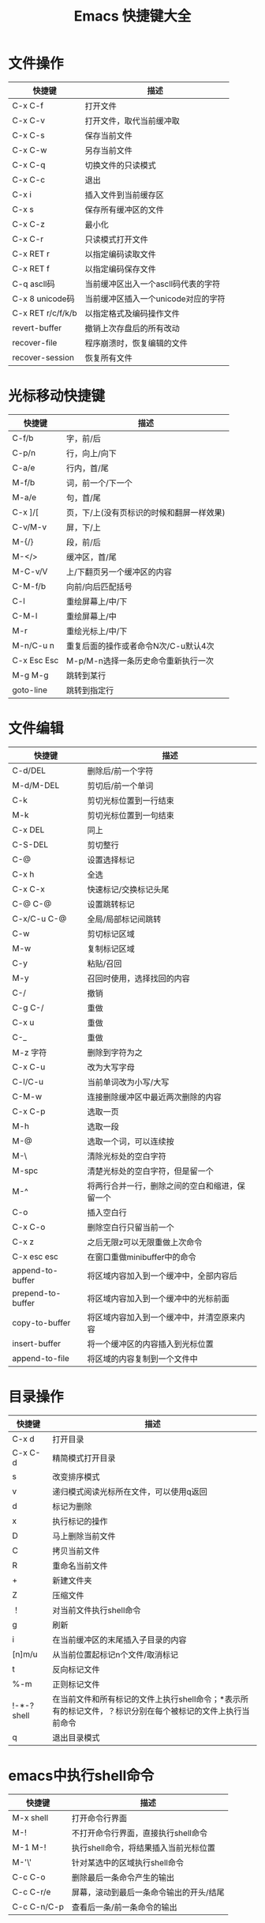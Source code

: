 #+TITLE: Emacs 快捷键大全


* 文件操作

|-------------------+-------------------------------------|
| 快捷键            | 描述                                |
|-------------------+-------------------------------------|
| C-x C-f           | 打开文件                            |
|-------------------+-------------------------------------|
| C-x C-v           | 打开文件，取代当前缓冲取            |
|-------------------+-------------------------------------|
| C-x C-s           | 保存当前文件                        |
|-------------------+-------------------------------------|
| C-x C-w           | 另存当前文件                        |
|-------------------+-------------------------------------|
| C-x C-q           | 切换文件的只读模式                  |
|-------------------+-------------------------------------|
| C-x C-c           | 退出                                |
|-------------------+-------------------------------------|
| C-x i             | 插入文件到当前缓存区                |
|-------------------+-------------------------------------|
| C-x s             | 保存所有缓冲区的文件                |
|-------------------+-------------------------------------|
| C-x C-z           | 最小化                              |
|-------------------+-------------------------------------|
| C-x C-r           | 只读模式打开文件                    |
|-------------------+-------------------------------------|
| C-x RET r         | 以指定编码读取文件                  |
|-------------------+-------------------------------------|
| C-x RET f         | 以指定编码保存文件                  |
|-------------------+-------------------------------------|
| C-q ascll码       | 当前缓冲区出入一个ascll码代表的字符 |
|-------------------+-------------------------------------|
| C-x 8 unicode码   | 当前缓冲区插入一个unicode对应的字符 |
|-------------------+-------------------------------------|
| C-x RET r/c/f/k/b | 以指定格式及编码操作文件            |
|-------------------+-------------------------------------|
| revert-buffer     | 撤销上次存盘后的所有改动            |
|-------------------+-------------------------------------|
| recover-file      | 程序崩溃时，恢复编辑的文件          |
|-------------------+-------------------------------------|
| recover-session   | 恢复所有文件                        |
|-------------------+-------------------------------------|





* 光标移动快捷键

|-------------+-------------------------------------------|
| 快捷键      | 描述                                      |
|-------------+-------------------------------------------|
| C-f/b       | 字，前/后                                 |
|-------------+-------------------------------------------|
| C-p/n       | 行，向上/向下                             |
|-------------+-------------------------------------------|
| C-a/e       | 行内，首/尾                               |
|-------------+-------------------------------------------|
| M-f/b       | 词，前一个/下一个                         |
|-------------+-------------------------------------------|
| M-a/e       | 句，首/尾                                 |
|-------------+-------------------------------------------|
| C-x ]/[     | 页，下/上(没有页标识的时候和翻屏一样效果) |
|-------------+-------------------------------------------|
| C-v/M-v     | 屏，下/上                                 |
|-------------+-------------------------------------------|
| M-{/}       | 段，前/后                                 |
|-------------+-------------------------------------------|
| M-</>       | 缓冲区，首/尾                             |
|-------------+-------------------------------------------|
| M-C-v/V     | 上/下翻页另一个缓冲区的内容               |
|-------------+-------------------------------------------|
| C-M-f/b     | 向前/向后匹配括号                         |
|-------------+-------------------------------------------|
| C-l         | 重绘屏幕上/中/下                          |
|-------------+-------------------------------------------|
| C-M-l       | 重绘屏幕上/中                             |
|-------------+-------------------------------------------|
| M-r         | 重绘光标上/中/下                          |
|-------------+-------------------------------------------|
| M-n/C-u n   | 重复后面的操作或者命令N次/C-u默认4次      |
|-------------+-------------------------------------------|
| C-x Esc Esc | M-p/M-n选择一条历史命令重新执行一次       |
|-------------+-------------------------------------------|
| M-g M-g     | 跳转到某行                                |
|-------------+-------------------------------------------|
| goto-line   | 跳转到指定行                              |
|-------------+-------------------------------------------|





* 文件编辑

|-------------------+------------------------------------------------|
| 快捷键            | 描述                                           |
|-------------------+------------------------------------------------|
| C-d/DEL           | 删除后/前一个字符                              |
|-------------------+------------------------------------------------|
| M-d/M-DEL         | 剪切后/前一个单词                              |
|-------------------+------------------------------------------------|
| C-k               | 剪切光标位置到一行结束                         |
|-------------------+------------------------------------------------|
| M-k               | 剪切光标位置到一句结束                         |
| C-x DEL           | 同上                                           |
|-------------------+------------------------------------------------|
| C-S-DEL           | 剪切整行                                       |
|-------------------+------------------------------------------------|
| C-@               | 设置选择标记                                   |
| C-x h             | 全选                                           |
| C-x C-x           | 快速标记/交换标记头尾                          |
| C-@ C-@           | 设置跳转标记                                   |
| C-x/C-u C-@       | 全局/局部标记间跳转                            |
|-------------------+------------------------------------------------|
| C-w               | 剪切标记区域                                   |
|-------------------+------------------------------------------------|
| M-w               | 复制标记区域                                   |
|-------------------+------------------------------------------------|
| C-y               | 粘贴/召回                                      |
| M-y               | 召回时使用，选择找回的内容                     |
|-------------------+------------------------------------------------|
| C-/               | 撤销                                           |
| C-g C-/           | 重做                                           |
| C-x u             | 重做                                           |
| C-_               | 重做                                           |
|-------------------+------------------------------------------------|
| M-z 字符          | 删除到字符为之                                 |
|-------------------+------------------------------------------------|
| C-x C-u           | 改为大写字母                                   |
|-------------------+------------------------------------------------|
| C-l/C-u           | 当前单词改为小写/大写                          |
|-------------------+------------------------------------------------|
| C-M-w             | 连接删除缓冲区中最近两次删除的内容             |
|-------------------+------------------------------------------------|
| C-x C-p           | 选取一页                                       |
|-------------------+------------------------------------------------|
| M-h               | 选取一段                                       |
|-------------------+------------------------------------------------|
| M-@               | 选取一个词，可以连续按                         |
|-------------------+------------------------------------------------|
| M-\               | 清除光标处的空白字符                           |
|-------------------+------------------------------------------------|
| M-spc             | 清楚光标处的空白字符，但是留一个               |
|-------------------+------------------------------------------------|
| M-^               | 将两行合并一行，删除之间的空白和缩进，保留一个 |
|-------------------+------------------------------------------------|
| C-o               | 插入空白行                                     |
|-------------------+------------------------------------------------|
| C-x C-o           | 删除空白行只留当前一个                         |
|-------------------+------------------------------------------------|
| C-x z             | 之后无限z可以无限重做上次命令                  |
|-------------------+------------------------------------------------|
| C-x esc esc       | 在窗口重做minibuffer中的命令                   |
|-------------------+------------------------------------------------|
| append-to-buffer  | 将区域内容加入到一个缓冲中，全部内容后         |
| prepend-to-buffer | 将区域内容加入到一个缓冲中的光标前面           |
| copy-to-buffer    | 将区域内容加入到一个缓冲中，并清空原来内容     |
| insert-buffer     | 将一个缓冲区的内容插入到光标位置               |
| append-to-file    | 将区域的内容复制到一个文件中                   |
|-------------------+------------------------------------------------|



* 目录操作

|-------------+------------------------------------------------------------------------------------------------------------|
| 快捷键      | 描述                                                                                                       |
|-------------+------------------------------------------------------------------------------------------------------------|
| C-x d       | 打开目录                                                                                                   |
| C-x C-d     | 精简模式打开目录                                                                                           |
|-------------+------------------------------------------------------------------------------------------------------------|
| s           | 改变排序模式                                                                                               |
|-------------+------------------------------------------------------------------------------------------------------------|
| v           | 递归模式阅读光标所在文件，可以使用q返回                                                                    |
|-------------+------------------------------------------------------------------------------------------------------------|
| d           | 标记为删除                                                                                                 |
|-------------+------------------------------------------------------------------------------------------------------------|
| x           | 执行标记的操作                                                                                             |
|-------------+------------------------------------------------------------------------------------------------------------|
| D           | 马上删除当前文件                                                                                           |
|-------------+------------------------------------------------------------------------------------------------------------|
| C           | 拷贝当前文件                                                                                               |
|-------------+------------------------------------------------------------------------------------------------------------|
| R           | 重命名当前文件                                                                                             |
|-------------+------------------------------------------------------------------------------------------------------------|
| +           | 新建文件夹                                                                                                 |
|-------------+------------------------------------------------------------------------------------------------------------|
| Z           | 压缩文件                                                                                                   |
|-------------+------------------------------------------------------------------------------------------------------------|
| ！          | 对当前文件执行shell命令                                                                                    |
|-------------+------------------------------------------------------------------------------------------------------------|
| g           | 刷新                                                                                                       |
|-------------+------------------------------------------------------------------------------------------------------------|
| i           | 在当前缓冲区的末尾插入子目录的内容                                                                         |
|-------------+------------------------------------------------------------------------------------------------------------|
| [n]m/u      | 从当前位置起标记n个文件/取消标记                                                                           |
|-------------+------------------------------------------------------------------------------------------------------------|
| t           | 反向标记文件                                                                                               |
|-------------+------------------------------------------------------------------------------------------------------------|
| %-m         | 正则标记文件                                                                                               |
|-------------+------------------------------------------------------------------------------------------------------------|
| !-*-? shell | 在当前文件和所有标记的文件上执行shell命令；*表示所有的标记文件，？标识分别在每个被标记的文件上执行当前命令 |
|-------------+------------------------------------------------------------------------------------------------------------|
| q           | 退出目录模式                                                                                               |
|-------------+------------------------------------------------------------------------------------------------------------|




* emacs中执行shell命令

|-------------+-----------------------------------------|
| 快捷键      | 描述                                    |
|-------------+-----------------------------------------|
| M-x shell   | 打开命令行界面                          |
|-------------+-----------------------------------------|
| M-!         | 不打开命令行界面，直接执行shell命令     |
|-------------+-----------------------------------------|
| M-1 M-!     | 执行shell命令，将结果插入当前光标位置   |
|-------------+-----------------------------------------|
| M-'\'       | 针对某选中的区域执行shell命令           |
| C-c C-o     | 删除最后一条命令产生的输出              |
| C-c C-r/e   | 屏幕，滚动到最后一条命令输出的开头/结尾 |
| C-c C-n/C-p | 查看后一条/前一条命令的输出             |
|-------------+-----------------------------------------|



* 搜索模式快捷键

|------------------+--------------------------------------------------|
| 快捷键           | 描述                                             |
|------------------+--------------------------------------------------|
| C-s/r            | 向前/向后搜索                                    |
| C-M-s/r          | 向前/向后正则搜索                                |
| M-c              | 搜索模式下，切换大小写敏感                       |
| C-j              | 搜索模式下，代替回车                             |
| C-w              | 搜索模式下，复制光标处单词到查找缓冲，并全部小写 |
| C-y              | 同上，直到行尾的内容                             |
| M-y              | 搜索模式下，在kill环里复制内容到查找缓冲         |
| C-M-w            | 搜索模式下，删除查找缓冲中的最后一个字符         |
| C-M-y            | 搜索模式下，把光标处的字符复制到查找区域的最后   |
|------------------+--------------------------------------------------|
| M-s w            | 向下词组句子查找，全匹配模式，忽略符号           |
| M-s w C-r        | 同上，向上                                       |
| C-s C-W          | 以当前单词为关键字搜索                           |
|------------------+--------------------------------------------------|
| C-s C-s          | 继续上次搜索                                     |
|------------------+--------------------------------------------------|
| C-r C-r          | 继续上次反向搜索                                 |
|------------------+--------------------------------------------------|
| C-s RET C-w      | 进入单词搜索模式(按下RET才开始搜索)              |
|------------------+--------------------------------------------------|
| C-r RET C-w      | 进入反向单词搜索模式(同上)                       |
|------------------+--------------------------------------------------|
| replace-string   | 按字替换(全匹配)                                 |
| replace-regexp   | 正则替换                                         |
| case-replace     | 设为nil则不智能替换                              |
| case-fold-search | 设为nil则强制匹配大小写                          |
|------------------+--------------------------------------------------|
| C-/M-%           | 正则/交互替换(每个替换都会询问)                  |
| spec/y           | 替换当前匹配并下移                               |
| del/n            | 忽略当前匹配并下移                               |
| ./,              | 替换当前并退出/暂停                              |
| ！               | 替换所有剩余匹配                                 |
| '^'              | 回到上一匹配处                                   |
| RET/q            | 退出                                             |
| e                | 修改新字符串                                     |
| C-r              | 进入递归编辑                                     |
| C-w              | 删除当前匹配并进入递归编辑                       |
| C-M-c/top-level  | 退出递归编辑，并返回查找替换                     |
| C-]              | 退出递归和查找替换                               |
| C-h              | 显示帮助                                         |
|------------------+--------------------------------------------------|
| ^/$              | 正则符号，行首/行尾                              |
| ./*              | 正则符号，单字符/任意字符                        |
| \</\>            | 正则符号，行首/行尾                              |
| [a-z]            | 正则符号，匹配[]里的任意字符                     |
| recursive-edit   | 任意命令下进入递归编辑状态                       |
|------------------+--------------------------------------------------|




* 窗口快捷键

| 快捷键          | 描述                                             |
|-----------------+--------------------------------------------------|
| C-x 0           | 关闭当前窗格                                     |
| C-x 1           | 只保留当前窗格                                   |
| C-x 2           | 水平分割                                         |
| C-x 3           | 垂直分割                                         |
| C-x o           | 循环切换窗格                                     |
| C-M-v/V         | 滚动其他窗格内容                                 |
| C-x ^           | 向下扩大窗格                                     |
| C-x {/}         | 向左/右扩大窗格                                  |
| C-x +           | 自动窗格大小                                     |
| C-x 4 b/d/f/m/r | 在其他窗格打开缓冲/文件夹/文件/邮件/只读方式打开 |
| C-x 4 C-o       | 在另一个窗格打开缓冲，但不选中                   |
| C-x 4 0/1       | 关闭缓冲区和窗格                                 |
| C-x 5 2         | 新建窗口(frame)                                  |
| C-x 5 f         | 在新窗口打开文件                                 |
| C-x 5 0         | 关闭当前窗口                                     |
| C-x 5 o         | 循环切换到其他窗口                               |
|-----------------+--------------------------------------------------|





* 缓冲区快捷键

|----------------------------+------------------------------------------------|
| 快捷键                     | 描述                                           |
|----------------------------+------------------------------------------------|
| C-x b                      | 切换当前窗格的缓冲区                           |
|----------------------------+------------------------------------------------|
| spec/n/p                   | 上下移到光标                                   |
| 1                          | 将选中的缓冲满窗口显示                         |
| 2                          | 一般窗口显示                                   |
| b                          | 将缓冲移到最后一行                             |
| m                          | 将缓冲标记在新窗口打开                         |
| v                          | 执行带有显示标记动缓冲(被m标记的那些)          |
| g                          | 刷新                                           |
| t                          | 切换显示文件关联缓冲                           |
| C-x C-b                    | 打开缓冲区列表                                 |
| d/k                        | 标记为删除，移动到下一项                       |
| C-d                        | 同上，移动到上一项                             |
| u/del                      | 取消标记，移到到下一项/上一项                  |
| ~                          | 标记为未修改状态                               |
| %                          | 标记为只读                                     |
| s                          | 保存缓冲区                                     |
| x                          | 执行标记操作                                   |
| f/RET                      | 在当前窗格打开该缓冲                           |
| C-/o                       | 在其他窗格打开该缓冲,并 不/选中该窗口          |
|----------------------------+------------------------------------------------|
| C-x k                      | 关闭缓冲                                       |
|----------------------------+------------------------------------------------|
| C-x s                      | 保存所有缓冲                                   |
|----------------------------+------------------------------------------------|
| C-x C-q                    | 切换当前缓冲区的只读模式                       |
|----------------------------+------------------------------------------------|
| C-x 4 b                    | 在另一个窗格新建缓冲区                         |
| C-x 5 b                    | 在另一个窗口新建缓冲区                         |
|----------------------------+------------------------------------------------|
| raname-buffer              | 重命名一个缓冲区                               |
| rename-uniquely            | 重命名当前缓冲，直接在其后加一个数组后戳(自动) |
| view-buffer                | 以只读方式打开一个缓冲                         |
|----------------------------+------------------------------------------------|
| clean-buffer-list          | 关掉三天未使用的buffer                         |
|----------------------------+------------------------------------------------|
| kill-some-buffers          | 关闭许多缓冲                                   |
| clone/make-indirect-buffer | 克隆/创建一个间接缓冲                          |
|----------------------------+------------------------------------------------|



* 帮助及其他

| 快捷键               | 描述                     |
|----------------------+--------------------------|
| C-h t                | 特别指南                 |
| C-h r                | 手册                     |
| C-h i                | 进入info                 |
| C-h c 快捷键         | 查看快捷键绑定说明       |
| C-h k 快捷键         | 查看快捷键对应的详细信息 |
| C-h f 函数名         | 查看函数信息             |
| C-h a 任意字符       | 搜索命令                 |
| C-h v 变量名         | 查看任意变量名内容       |
| C-h m                | 查看当前mode的相关文档   |
| C-h w 函数           | 查看函数对应的快捷键     |
| C-h b                | 查看当前mode的所有快捷键 |
| C-h l                | 查看历史命令             |
| C-h ?                | 帮助的帮助               |
| M-x set-variable     | 设置变量                 |
| -mm                  | 启动时窗口最大化         |
| -fs                  | 启动时全屏               |
| C-x RET C-\          | 切换输入法               |
| M-x set-input-method | 同上                     |
|----------------------+--------------------------|



  
